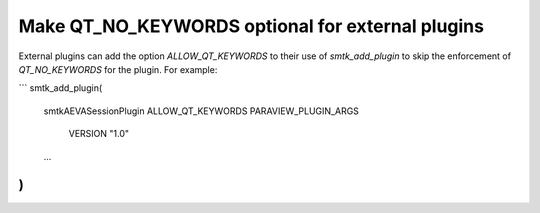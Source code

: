 Make QT_NO_KEYWORDS optional for external plugins
-------------------------------------------------

External plugins can add the option `ALLOW_QT_KEYWORDS` to their use of
`smtk_add_plugin` to skip the enforcement of `QT_NO_KEYWORDS` for
the plugin. For example:

```
smtk_add_plugin(
  smtkAEVASessionPlugin
  ALLOW_QT_KEYWORDS
  PARAVIEW_PLUGIN_ARGS
    VERSION "1.0"
  ...
)
```
